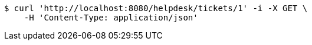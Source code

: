 [source,bash]
----
$ curl 'http://localhost:8080/helpdesk/tickets/1' -i -X GET \
    -H 'Content-Type: application/json'
----